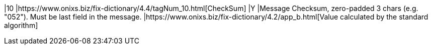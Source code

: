 |10
|https://www.onixs.biz/fix-dictionary/4.4/tagNum_10.html[CheckSum]
|Y
|Message Checksum, zero-padded 3 chars (e.g. "052").
Must be last field in the message.
|https://www.onixs.biz/fix-dictionary/4.2/app_b.html[Value calculated by the standard algorithm]
